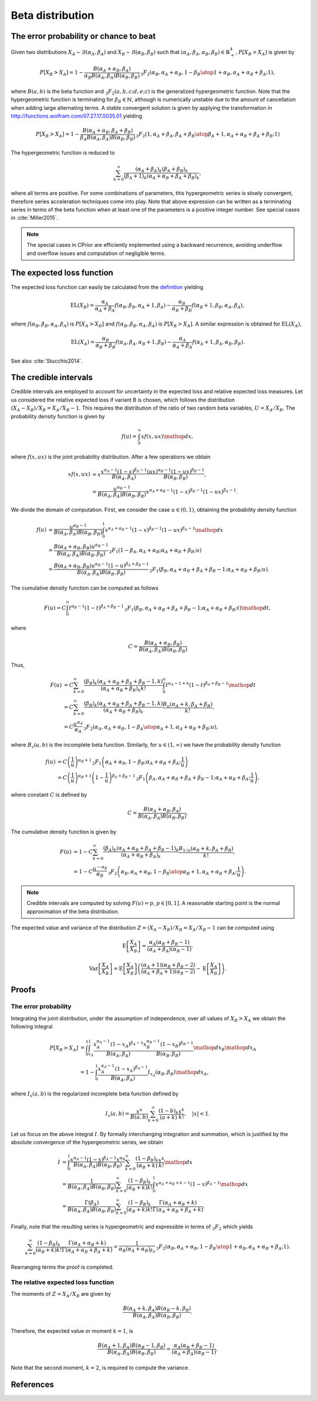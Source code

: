 Beta distribution
=================

The error probability or chance to beat
---------------------------------------

Given two distributions :math:`X_A \sim \mathcal{B}(\alpha_A, \beta_A)` and :math:`X_B \sim \mathcal{B}(\alpha_B, \beta_B)` such that :math:`(\alpha_A, \beta_A, \alpha_B, \beta_B) \in \mathbb{R}_+^4`, :math:`P[X_B > X_A]` is given by

.. math::

   P[X_B > X_A] = 1 - \frac{B(\alpha_A + \alpha_B, \beta_A)}{\alpha_B B(\alpha_A, \beta_A)B(\alpha_B, \beta_B)} 
   \,_3F_2\left({\alpha_B, \alpha_A+\alpha_B, 1-\beta_B \atop 1+\alpha_B, \alpha_A + \alpha_B + \beta_A};1\right),
   
where :math:`B(a,b)` is the beta function and :math:`_3F_2(a,b,c;d,e;z)` is the generalized hypergeometric function. Note that the hypergeometric function is terminating for :math:`\beta_B \in \mathbb{N}`, although is numerically unstable due to the amount of cancellation when adding large alternating terms. A stable convergent solution is given by applying the transformation in http://functions.wolfram.com/07.27.17.0035.01 yielding

.. math::

   P[X_B > X_A] = 1-\frac{B(\alpha_A + \alpha_B, \beta_A + \beta_B)}{\beta_A B(\alpha_A, \beta_A) B(\alpha_B, \beta_B)}\, 
   _3F_2\left({1, \alpha_A + \beta_A, \beta_A + \beta_B \atop \beta_A + 1, \alpha_A + \alpha_B + \beta_A + \beta_B};1\right)

The hypergeometric function is reduced to

.. math::

   \sum_{k=0}^{\infty} \frac{(\alpha_A + \beta_A)_k (\beta_A + \beta_B)_k}{(\beta_A + 1)_k (\alpha_A + \alpha_B + \beta_A + \beta_B)_k},

where all terms are positive. For some combinations of parameters, this hypergeometric series is slowly convergent, therefore series acceleration techniques come into play. Note that above expression can be written as a
terminating series in terms of the beta function when at least one of the
parameters is a positive integer number. See special cases in :cite:`Miller2015`.

.. note::

   The special cases in CPrior are efficiently implemented using a backward  recurrence, avoiding underflow and overflow issues and computation of negligible terms.

The expected loss function
--------------------------

The expected loss function can easily be calculated from the `definition <formulas_conjugate_general.html>`__ yielding

.. math::
   \mathrm{EL}(X_B) = \frac{\alpha_A}{\alpha_A + \beta_A} f(\alpha_B, \beta_B, \alpha_A + 1, \beta_A) - \frac{\alpha_B}{\alpha_B + \beta_B} f(\alpha_B + 1, \beta_B, \alpha_A, \beta_A),

where :math:`f(\alpha_B, \beta_B, \alpha_A, \beta_A)` is :math:`P[X_A > X_B]` and :math:`f(\alpha_B, \beta_B, \alpha_A, \beta_A)` is :math:`P[X_B > X_A]`. A similar expression is obtained for :math:`\mathrm{EL}(X_A)`,

.. math::

   \mathrm{EL}(X_A) = \frac{\alpha_B}{\alpha_B + \beta_B} f(\alpha_A, \beta_A, \alpha_B + 1, \beta_B) - \frac{\alpha_A}{\alpha_A + \beta_A} f(\alpha_A + 1, \beta_A, \alpha_B, \beta_B).

See also :cite:`Stucchio2014`.

The credible intervals
----------------------

Credible intervals are employed to account for uncertainty in the expected loss and relative expected loss measures. Let us considered the relative expected loss if variant B is chosen, which follows the distribution :math:`(X_A - X_B)/X_B = X_A / X_B - 1`. This requires the distribution of the ratio of two random beta variables, :math:`U = X_A / X_B`. The probability density function is given by

.. math::

   f(u) = \int_0^{\infty} x f(x, u x) \mathop{dx},

where :math:`f(x, u x)` is the joint probability distribution. After a few operations we obtain

.. math::

   x f(x,u x) &= x \frac{x^{\alpha_A - 1} (1-x)^{\beta_A - 1}}{B(\alpha_A, \beta_A)} \frac{(ux)^{\alpha_B - 1} (1-ux)^{\beta_B - 1}}{B(\alpha_B, \beta_B)},\\
   &= \frac{u^{\alpha_B - 1}}{B(\alpha_A, \beta_A) B(\alpha_B, \beta_B)} x^{\alpha_A + \alpha_B - 1}(1-x)^{\beta_B - 1}(1-ux)^{\beta_A - 1}.

We divide the domain of computation. First, we consider the case :math:`u \in (0, 1)`, obtaining the probability density function

.. math::

   f(u) &= \frac{u^{\alpha_B - 1}}{B(\alpha_A, \beta_A) B(\alpha_B, \beta_B)} \int_0^1 x^{\alpha_A + \alpha_B - 1}(1-x)^{\beta_B - 1}(1-ux)^{\beta_A - 1} \mathop{dx}\\
   &= \frac{B(\alpha_A + \alpha_B, \beta_B) u^{\alpha_B - 1}}{B(\alpha_A, \beta_A) B(\alpha_B, \beta_B)}\, _2F_1(1-\beta_A, \alpha_A + \alpha_B; \alpha_A + \alpha_B + \beta_B; u)\\
   &= \frac{B(\alpha_A + \alpha_B, \beta_B) u^{\alpha_B - 1} (1-u)^{\beta_A + \beta_B - 1}}{B(\alpha_A, \beta_A) B(\alpha_B, \beta_B)}\, _2F_1(\beta_B, \alpha_A + \alpha_B + \beta_A + \beta_B - 1; \alpha_A + \alpha_B + \beta_B; u).

The cumulative density function can be computed as follows

.. math::

   F(u) = C \int_0^u t^{\alpha_B - 1} (1-t)^{\beta_A + \beta_B - 1}\, _2F_1(\beta_B, \alpha_A + \alpha_B + \beta_A + \beta_B - 1; \alpha_A + \alpha_B + \beta_B; t) \mathop{dt},

where

.. math::

   C = \frac{B(\alpha_A + \alpha_B, \beta_B) }{B(\alpha_A, \beta_A) B(\alpha_B, \beta_B)}

Thus,

.. math::

   F(u) &= C \sum_{k=0}^{\infty} \frac{(\beta_B)_k (\alpha_A + \alpha_B + \beta_A + \beta_B - 1, k)}{(\alpha_A + \alpha_B + \beta_B)_k k!}\int_0^u t^{\alpha_A - 1 + k} (1-t)^{\beta_A + \beta_B - 1}\mathop{dt}\\
   &= C \sum_{k=0}^{\infty} \frac{(\beta_B)_k (\alpha_A + \alpha_B + \beta_A + \beta_B - 1, k)}{(\alpha_A + \alpha_B + \beta_B)_k} \frac{B_u (\alpha_A + k, \beta_A + \beta_B)}{k!},\\
   &= C  \frac{u^{\alpha_A}}{\alpha_A} \, _3F_2\left({\alpha_A, \alpha_A + \alpha_B, 1 - \beta_A \atop \alpha_A + 1, \alpha_A + \alpha_B + \beta_B};u\right),

where :math:`B_z(a, b)` is the incomplete beta function. Similarly, for :math:`u \in (1, \infty)` we have the probability density function

.. math::

   f(u) & = C \left(\frac{1}{u}\right)^{\alpha_B + 1} \, _2F_1 \left(\alpha_A + \alpha_B, 1 -\beta_B; \alpha_A + \alpha_B + \beta_A; \frac{1}{u}\right)\\
   &= C \left(\frac{1}{u}\right)^{\alpha_B + 1} \left(1- \frac{1}{u}\right)^{\beta_A + \beta_B - 1} \, _2F_1 \left(\beta_A, \alpha_A + \alpha_B + \beta_A + \beta_B - 1; \alpha_A + \alpha_B + \beta_A; \frac{1}{u}\right),

where constant :math:`C` is defined by 

.. math::

   C = \frac{B(\alpha_A + \alpha_B, \beta_A)}{B(\alpha_A, \beta_A) B(\alpha_B, \beta_B)}.

The cumulative density function is given by

.. math::

   F(u) &= 1 - C \sum_{k=0}^{\infty} \frac{(\beta_A)_k (\alpha_A + \alpha_B + \beta_A + \beta_B - 1)_k}{(\alpha_A + \alpha_B + \beta_A)_k} \frac{B_{1/u}(\alpha_B + k, \beta_A + \beta_B)}{k!},\\
   &= 1 - C \frac{u^{-\alpha_B}}{\alpha_B}\, _3F_2\left({\alpha_B, \alpha_A + \alpha_B, 1 - \beta_B \atop \alpha_B + 1, \alpha_A + \alpha_B + \beta_A}; \frac{1}{u}\right).

.. note::

   Credible intervals are computed by solving :math:`F(u) = p`, :math:`p \in [0, 1]`. A reasonable starting point is the normal approximation of the beta distribution.


The expected value and variance of the distribution :math:`Z = (X_A - X_B)/X_B = X_A / X_B - 1` can be computed using

.. math::

   \mathrm{E}\left[\frac{X_A}{X_B} \right] = \frac{\alpha_A (\alpha_B + \beta_B - 1)}{(\alpha_A + \beta_A)(\alpha_B - 1)}.

.. math::

   \mathrm{Var} \left[\frac{X_A}{X_B} \right] = \mathrm{E}\left[\frac{X_A}{X_B} \right] \left(\frac{(\alpha_A + 1) (\alpha_B + \beta_B - 2)}{(\alpha_A + \beta_A + 1)(\alpha_B - 2)} - \mathrm{E}\left[\frac{X_A}{X_B} \right]\right).


Proofs
------

The error probability
"""""""""""""""""""""

Integrating the joint distribution, under the assumption of independence, over all values of :math:`X_B > X_A` we obtain the following integral

.. math::

   P[X_B > X_A] &= \int_0^1 \int_{x_A}^1 \frac{x_A^{\alpha_A - 1} (1-x_A)^{\beta_A - 1}}{B(\alpha_A, \beta_A)}\frac{x_B^{\alpha_B - 1} (1-x_B)^{\beta_B - 1}}{B(\alpha_B,  \beta_B)}\mathop{dx_B} \mathop{dx_A}\\
   &= 1 - \int_0^1 \frac{x_A^{\alpha_A - 1} (1-x_A)^{\beta_A - 1}}{B(\alpha_A,  \beta_A)} I_{x_A}(\alpha_B, \beta_B) \mathop{dx_A},

where :math:`I_x(a,b)` is the regularized incomplete beta function defined by

.. math::

   I_x(a,b) = \frac{x^a}{B(a,b)}\sum_{k=0}^{\infty} \frac{(1-b)_k}{(a+k)}\frac{x^k}{k!}, \quad |x| < 1.

Let us focus on the above integral :math:`I`. By formally interchanging integration and summation, which is justified by the absolute convergence of the hypergeometric series, we obtain

.. math::

   I &= \int_0^1 \frac{x^{\alpha_A - 1} (1-x)^{\beta_A - 1} x^{\alpha_B}}{B(\alpha_A, \beta_A)B(\alpha_B, \beta_B)} \sum_{k=0}^{\infty} \frac{(1-\beta_B)_k}{(\alpha_B + k)}\frac{x^k}{k!} \mathop{dx}\\
   &= \frac{1}{B(\alpha_A, \beta_A)B(\alpha_B, \beta_B)} \sum_{k=0}^{\infty} \frac{(1-\beta_B)_k}{(\alpha_B + k) k!}\int_0^1 x^{\alpha_A + \alpha_B + k - 1}(1-x)^{\beta_A-1} \mathop{dx}\\
   &= \frac{\Gamma(\beta_A)}{B(\alpha_A, \beta_A)B(\alpha_B, \beta_B)} \sum_{k=0}^{\infty} \frac{(1-\beta_B)_k}{(\alpha_B + k) k!} \frac{\Gamma(\alpha_A + \alpha_B + k)}{\Gamma(\alpha_A + \alpha_B +\beta_A + k)}.

Finally, note that the resulting series is hypergeometric and expressible in terms of :math:`_3F_2` which yields

.. math::

   \sum_{k=0}^{\infty} \frac{(1-\beta_B)_k}{(\alpha_B + k) k!} \frac{\Gamma(\alpha_A + \alpha_B + k)}{\Gamma(\alpha_A + \alpha_B +\beta_A + k)} = \frac{1}{\alpha_B (\alpha_A+\alpha_B)_{\beta_A}}\,_3F_2\left({\alpha_B, \alpha_A+\alpha_B, 1-\beta_B \atop 1+\alpha_B, \alpha_A + \alpha_B + \beta_A};1\right).

Rearranging terms the proof is completed. 


The relative expected loss function
"""""""""""""""""""""""""""""""""""

The moments of :math:`Z = X_A / X_B` are given by

.. math::

   \frac{B(\alpha_A + k, \beta_A) B(\alpha_B - k, \beta_B)}{B(\alpha_A, \beta_A)B(\alpha_B, \beta_B)}.

Therefore, the expected value or moment :math:`k=1`, is

.. math::

   \frac{B(\alpha_A + 1, \beta_A) B(\alpha_B - 1, \beta_B)}{B(\alpha_A, \beta_A)B(\alpha_B, \beta_B)} = \frac{\alpha_A (\alpha_B + \beta_B - 1)}{(\alpha_A + \beta_A)(\alpha_B - 1)}.

Note that the second moment, :math:`k=2`, is required to compute the variance.


References
----------

.. bibliography:: refs.bib
   :filter: docname in docnames